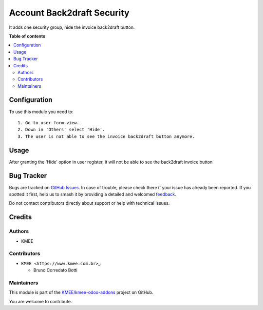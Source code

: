 ===========================
Account Back2draft Security
===========================

.. 
   !!!!!!!!!!!!!!!!!!!!!!!!!!!!!!!!!!!!!!!!!!!!!!!!!!!!
   !! This file is generated by oca-gen-addon-readme !!
   !! changes will be overwritten.                   !!
   !!!!!!!!!!!!!!!!!!!!!!!!!!!!!!!!!!!!!!!!!!!!!!!!!!!!
   !! source digest: sha256:1d2a950f48d41917e2d87139897f1722427d8c28dd43e2d7c49b04eb121eaff8
   !!!!!!!!!!!!!!!!!!!!!!!!!!!!!!!!!!!!!!!!!!!!!!!!!!!!

.. |badge1| image:: https://img.shields.io/badge/maturity-Beta-yellow.png
    :target: https://odoo-community.org/page/development-status
    :alt: Beta
.. |badge2| image:: https://img.shields.io/badge/licence-LGPL--3-blue.png
    :target: http://www.gnu.org/licenses/lgpl-3.0-standalone.html
    :alt: License: LGPL-3
.. |badge3| image:: https://img.shields.io/badge/github-KMEE%2Fkmee--odoo--addons-lightgray.png?logo=github
    :target: https://github.com/KMEE/kmee-odoo-addons/tree/15.0/account_back2draft_security
    :alt: KMEE/kmee-odoo-addons

|badge1| |badge2| |badge3|

It adds one security group, hide the invoice back2draft button.

**Table of contents**

.. contents::
   :local:

Configuration
=============

To use this module you need to:

::

   1. Go to user form view.
   2. Down in 'Others' select 'Hide'.
   3. The user is not able to see the invoice back2draft button anymore.

Usage
=====

After granting the 'Hide' option in user register, it will not be able
to see the back2draft invoice button

Bug Tracker
===========

Bugs are tracked on `GitHub Issues <https://github.com/KMEE/kmee-odoo-addons/issues>`_.
In case of trouble, please check there if your issue has already been reported.
If you spotted it first, help us to smash it by providing a detailed and welcomed
`feedback <https://github.com/KMEE/kmee-odoo-addons/issues/new?body=module:%20account_back2draft_security%0Aversion:%2015.0%0A%0A**Steps%20to%20reproduce**%0A-%20...%0A%0A**Current%20behavior**%0A%0A**Expected%20behavior**>`_.

Do not contact contributors directly about support or help with technical issues.

Credits
=======

Authors
-------

* KMEE

Contributors
------------

-  ``KMEE <https://www.kmee.com.br>``\ \_:

   -  Bruno Corredato Botti

Maintainers
-----------

This module is part of the `KMEE/kmee-odoo-addons <https://github.com/KMEE/kmee-odoo-addons/tree/15.0/account_back2draft_security>`_ project on GitHub.

You are welcome to contribute.
